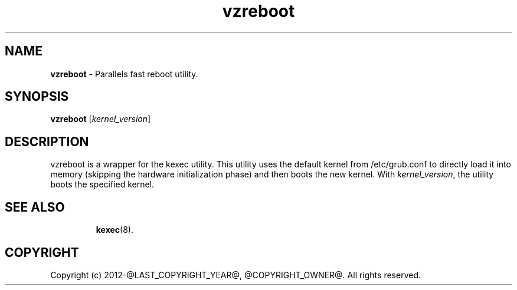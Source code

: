 .TH vzreboot 8 "April 2012" "@PRODUCT_NAME_LONG@"
.SH NAME
\fBvzreboot\fR \- Parallels fast reboot utility.
.SH SYNOPSIS
\fBvzreboot\fR [\fIkernel_version\fR]
.SH DESCRIPTION
vzreboot is a wrapper for the kexec utility. This utility uses the default kernel from
/etc/grub.conf to directly load it into memory (skipping the hardware initialization phase)
and then boots the new kernel.
With \fIkernel_version\fR, the utility boots the specified kernel.
.TP
.SH SEE ALSO
.BR kexec (8).
.SH COPYRIGHT
Copyright (c) 2012-@LAST_COPYRIGHT_YEAR@, @COPYRIGHT_OWNER@. All rights reserved.

